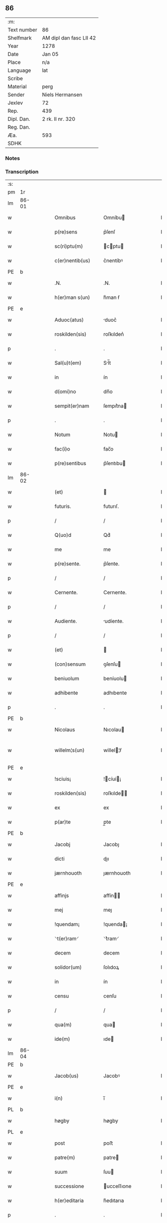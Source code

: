 ** 86
| :m:         |                         |
| Text number | 86                      |
| Shelfmark   | AM dipl dan fasc LII 42 |
| Year        | 1278                    |
| Date        | Jan 05                  |
| Place       | n/a                     |
| Language    | lat                     |
| Scribe      |                         |
| Material    | perg                    |
| Sender      | Niels Hermansen         |
| Jexlev      | 72                      |
| Rep.        | 439                     |
| Dipl. Dan.  | 2 rk. II nr. 320        |
| Reg. Dan.   |                         |
| Æa.         | 593                     |
| SDHK        |                         |

*** Notes


*** Transcription
| :s: |       |   |   |   |   |                  |              |   |   |   |   |     |   |   |   |              |
| pm  | 1r    |   |   |   |   |                  |              |   |   |   |   |     |   |   |   |              |
| lm  | 86-01 |   |   |   |   |                  |              |   |   |   |   |     |   |   |   |              |
| w   |       |   |   |   |   | Omnibus          | Omníbu      |   |   |   |   | lat |   |   |   |        86-01 |
| w   |       |   |   |   |   | p(re)sens        | p͛ſenſ        |   |   |   |   | lat |   |   |   |        86-01 |
| w   |       |   |   |   |   | sc(ri)ptu(m)     | cptu      |   |   |   |   | lat |   |   |   |        86-01 |
| w   |       |   |   |   |   | c(er)nentib(us)  | c͛nentíbꝰ     |   |   |   |   | lat |   |   |   |        86-01 |
| PE  | b     |   |   |   |   |                  |              |   |   |   |   |     |   |   |   |              |
| w   |       |   |   |   |   | .N.              | .N.          |   |   |   |   | lat |   |   |   |        86-01 |
| w   |       |   |   |   |   | h(er)man s(un)   | h͛man ẜ       |   |   |   |   | lat |   |   |   |        86-01 |
| PE  | e     |   |   |   |   |                  |              |   |   |   |   |     |   |   |   |              |
| w   |       |   |   |   |   | Aduoc(atus)      | duoc͛        |   |   |   |   | lat |   |   |   |        86-01 |
| w   |       |   |   |   |   | roskilden(sis)   | roſkılden͛    |   |   |   |   | lat |   |   |   |        86-01 |
| p   |       |   |   |   |   | .                | .            |   |   |   |   | lat |   |   |   |        86-01 |
| w   |       |   |   |   |   | Sal(u)t(em)      | Sl̅t         |   |   |   |   | lat |   |   |   |        86-01 |
| w   |       |   |   |   |   | in               | ín           |   |   |   |   | lat |   |   |   |        86-01 |
| w   |       |   |   |   |   | d(omi)no         | dn̅o          |   |   |   |   | lat |   |   |   |        86-01 |
| w   |       |   |   |   |   | sempit(er)nam    | ſempıt͛na    |   |   |   |   | lat |   |   |   |        86-01 |
| p   |       |   |   |   |   | .                | .            |   |   |   |   | lat |   |   |   |        86-01 |
| w   |       |   |   |   |   | Notum            | Notu        |   |   |   |   | lat |   |   |   |        86-01 |
| w   |       |   |   |   |   | fac(i)o          | fac̅o         |   |   |   |   | lat |   |   |   |        86-01 |
| w   |       |   |   |   |   | p(re)sentibus    | p͛ſentıbu    |   |   |   |   | lat |   |   |   |        86-01 |
| lm  | 86-02 |   |   |   |   |                  |              |   |   |   |   |     |   |   |   |              |
| w   |       |   |   |   |   | (et)             |             |   |   |   |   | lat |   |   |   |        86-02 |
| w   |       |   |   |   |   | futuris.         | futurıſ.     |   |   |   |   | lat |   |   |   |        86-02 |
| p   |       |   |   |   |   | /                | /            |   |   |   |   | lat |   |   |   |        86-02 |
| w   |       |   |   |   |   | Q(uo)d           | Qd͛           |   |   |   |   | lat |   |   |   |        86-02 |
| w   |       |   |   |   |   | me               | me           |   |   |   |   | lat |   |   |   |        86-02 |
| w   |       |   |   |   |   | p(re)sente.      | p͛ſente.      |   |   |   |   | lat |   |   |   |        86-02 |
| p   |       |   |   |   |   | /                | /            |   |   |   |   | lat |   |   |   |        86-02 |
| w   |       |   |   |   |   | Cernente.        | Cernente.    |   |   |   |   | lat |   |   |   |        86-02 |
| p   |       |   |   |   |   | /                | /            |   |   |   |   | lat |   |   |   |        86-02 |
| w   |       |   |   |   |   | Audiente.        | udíente.    |   |   |   |   | lat |   |   |   |        86-02 |
| p   |       |   |   |   |   | /                | /            |   |   |   |   | lat |   |   |   |        86-02 |
| w   |       |   |   |   |   | (et)             |             |   |   |   |   | lat |   |   |   |        86-02 |
| w   |       |   |   |   |   | (con)sensum      | ꝯſenſu      |   |   |   |   | lat |   |   |   |        86-02 |
| w   |       |   |   |   |   | beniuolum        | beníuolu    |   |   |   |   | lat |   |   |   |        86-02 |
| w   |       |   |   |   |   | adhibente        | adhıbente    |   |   |   |   | lat |   |   |   |        86-02 |
| p   |       |   |   |   |   | .                | .            |   |   |   |   | lat |   |   |   |        86-02 |
| PE  | b     |   |   |   |   |                  |              |   |   |   |   |     |   |   |   |              |
| w   |       |   |   |   |   | Nicolaus         | Nıcolau     |   |   |   |   | lat |   |   |   |        86-02 |
| w   |       |   |   |   |   | willelm¦s(un)    | willel¦ẜ    |   |   |   |   | lat |   |   |   | 86-02--86-03 |
| PE  | e     |   |   |   |   |                  |              |   |   |   |   |     |   |   |   |              |
| w   |       |   |   |   |   | !sciuis¡         | !cíuí¡     |   |   |   |   | lat |   |   |   |        86-03 |
| w   |       |   |   |   |   | roskilden(sis)   | roſkılde̅    |   |   |   |   | lat |   |   |   |        86-03 |
| w   |       |   |   |   |   | ex               | ex           |   |   |   |   | lat |   |   |   |        86-03 |
| w   |       |   |   |   |   | p(ar)te          | p̲te          |   |   |   |   | lat |   |   |   |        86-03 |
| PE  | b     |   |   |   |   |                  |              |   |   |   |   |     |   |   |   |              |
| w   |       |   |   |   |   | Jacobj           | Jacobȷ       |   |   |   |   | lat |   |   |   |        86-03 |
| w   |       |   |   |   |   | dicti            | dıı         |   |   |   |   | lat |   |   |   |        86-03 |
| w   |       |   |   |   |   | jærnhouoth       | ȷærnhouoth   |   |   |   |   | lat |   |   |   |        86-03 |
| PE  | e     |   |   |   |   |                  |              |   |   |   |   |     |   |   |   |              |
| w   |       |   |   |   |   | affinjs          | affín      |   |   |   |   | lat |   |   |   |        86-03 |
| w   |       |   |   |   |   | mej              | meȷ          |   |   |   |   | lat |   |   |   |        86-03 |
| w   |       |   |   |   |   | !quendam¡        | !quenda¡    |   |   |   |   | lat |   |   |   |        86-03 |
| w   |       |   |   |   |   | ⸌t(er)ram⸍       | ⸌t͛ram⸍       |   |   |   |   | lat |   |   |   |        86-03 |
| w   |       |   |   |   |   | decem            | decem        |   |   |   |   | lat |   |   |   |        86-03 |
| w   |       |   |   |   |   | solidor(um)      | ſolıdoꝝ      |   |   |   |   | lat |   |   |   |        86-03 |
| w   |       |   |   |   |   | in               | ín           |   |   |   |   | lat |   |   |   |        86-03 |
| w   |       |   |   |   |   | censu            | cenſu        |   |   |   |   | lat |   |   |   |        86-03 |
| p   |       |   |   |   |   | /                | /            |   |   |   |   | lat |   |   |   |        86-03 |
| w   |       |   |   |   |   | qua(m)           | qua         |   |   |   |   | lat |   |   |   |        86-03 |
| w   |       |   |   |   |   | ide(m)           | ıde         |   |   |   |   | lat |   |   |   |        86-03 |
| lm  | 86-04 |   |   |   |   |                  |              |   |   |   |   |     |   |   |   |              |
| PE  | b     |   |   |   |   |                  |              |   |   |   |   |     |   |   |   |              |
| w   |       |   |   |   |   | Jacob(us)        | Jacobꝰ       |   |   |   |   | lat |   |   |   |        86-04 |
| PE  | e     |   |   |   |   |                  |              |   |   |   |   |     |   |   |   |              |
| w   |       |   |   |   |   | i(n)             | ı̅            |   |   |   |   | lat |   |   |   |        86-04 |
| PL  | b     |   |   |   |   |                  |              |   |   |   |   |     |   |   |   |              |
| w   |       |   |   |   |   | høgby            | høgby        |   |   |   |   | lat |   |   |   |        86-04 |
| PL  | e     |   |   |   |   |                  |              |   |   |   |   |     |   |   |   |              |
| w   |       |   |   |   |   | post             | poﬅ          |   |   |   |   | lat |   |   |   |        86-04 |
| w   |       |   |   |   |   | patre(m)         | patre       |   |   |   |   | lat |   |   |   |        86-04 |
| w   |       |   |   |   |   | suum             | ſuu         |   |   |   |   | lat |   |   |   |        86-04 |
| w   |       |   |   |   |   | successione      | ucceſſıone  |   |   |   |   | lat |   |   |   |        86-04 |
| w   |       |   |   |   |   | h(er)editaria    | h͛edıtarıa    |   |   |   |   | lat |   |   |   |        86-04 |
| p   |       |   |   |   |   | .                | .            |   |   |   |   | lat |   |   |   |        86-04 |
| w   |       |   |   |   |   | iuste            | íuﬅe         |   |   |   |   | lat |   |   |   |        86-04 |
| w   |       |   |   |   |   | tenuit           | tenuít       |   |   |   |   | lat |   |   |   |        86-04 |
| w   |       |   |   |   |   | (et)             |             |   |   |   |   | lat |   |   |   |        86-04 |
| w   |       |   |   |   |   | possedit         | poſſedıt     |   |   |   |   | lat |   |   |   |        86-04 |
| w   |       |   |   |   |   | sororibus        | ororıbu    |   |   |   |   | lat |   |   |   |        86-04 |
| w   |       |   |   |   |   | s(an)c(t)e       | ce         |   |   |   |   | lat |   |   |   |        86-04 |
| lm  | 86-05 |   |   |   |   |                  |              |   |   |   |   |     |   |   |   |              |
| w   |       |   |   |   |   | Clare            | Clare        |   |   |   |   | lat |   |   |   |        86-05 |
| w   |       |   |   |   |   | roskildis        | roſkıldı    |   |   |   |   | lat |   |   |   |        86-05 |
| w   |       |   |   |   |   | p(ro)            | ꝓ            |   |   |   |   | lat |   |   |   |        86-05 |
| w   |       |   |   |   |   | pleno            | pleno        |   |   |   |   | lat |   |   |   |        86-05 |
| w   |       |   |   |   |   | p(re)cio         | p͛cıo         |   |   |   |   | lat |   |   |   |        86-05 |
| w   |       |   |   |   |   | ad               | ad           |   |   |   |   | lat |   |   |   |        86-05 |
| w   |       |   |   |   |   | manus            | manuſ        |   |   |   |   | lat |   |   |   |        86-05 |
| w   |       |   |   |   |   | recepto          | recepto      |   |   |   |   | lat |   |   |   |        86-05 |
| w   |       |   |   |   |   | (et)             |             |   |   |   |   | lat |   |   |   |        86-05 |
| w   |       |   |   |   |   | total(ite)r      | totalr͛       |   |   |   |   | lat |   |   |   |        86-05 |
| w   |       |   |   |   |   | p(er)soluto      | p̲ſoluto      |   |   |   |   | lat |   |   |   |        86-05 |
| w   |       |   |   |   |   | vendidit         | ỽendıdıt     |   |   |   |   | lat |   |   |   |        86-05 |
| w   |       |   |   |   |   | (et)             |             |   |   |   |   | lat |   |   |   |        86-05 |
| w   |       |   |   |   |   | scotauit         | ſcotauít     |   |   |   |   | dan |   |   |   |        86-05 |
| lm  | 86-06 |   |   |   |   |                  |              |   |   |   |   |     |   |   |   |              |
| w   |       |   |   |   |   | iure             | íure         |   |   |   |   | lat |   |   |   |        86-06 |
| w   |       |   |   |   |   | p(er)petuo       | ̲etuo        |   |   |   |   | lat |   |   |   |        86-06 |
| w   |       |   |   |   |   | possidendam      | poſſıdenda  |   |   |   |   | lat |   |   |   |        86-06 |
| p   |       |   |   |   |   | .                | .            |   |   |   |   | lat |   |   |   |        86-06 |
| w   |       |   |   |   |   | Ne               | Ne           |   |   |   |   | lat |   |   |   |        86-06 |
| w   |       |   |   |   |   | (i)g(itur)       | g           |   |   |   |   | lat |   |   |   |        86-06 |
| w   |       |   |   |   |   | hec              | hec          |   |   |   |   | lat |   |   |   |        86-06 |
| w   |       |   |   |   |   | vendic(i)o       | ỽendıc̅o      |   |   |   |   | lat |   |   |   |        86-06 |
| w   |       |   |   |   |   | tam              | ta          |   |   |   |   | lat |   |   |   |        86-06 |
| w   |       |   |   |   |   | discrete         | dıſcrete     |   |   |   |   | lat |   |   |   |        86-06 |
| w   |       |   |   |   |   | f(a)c(t)a        | fca         |   |   |   |   | lat |   |   |   |        86-06 |
| w   |       |   |   |   |   | in               | ín           |   |   |   |   | lat |   |   |   |        86-06 |
| w   |       |   |   |   |   | posteru(m)       | poﬅeru      |   |   |   |   | lat |   |   |   |        86-06 |
| w   |       |   |   |   |   | retractarj       | retraarȷ    |   |   |   |   | lat |   |   |   |        86-06 |
| lm  | 86-07 |   |   |   |   |                  |              |   |   |   |   |     |   |   |   |              |
| w   |       |   |   |   |   | debeat           | debeat       |   |   |   |   | lat |   |   |   |        86-07 |
| w   |       |   |   |   |   | p(er)            | p̲            |   |   |   |   | lat |   |   |   |        86-07 |
| w   |       |   |   |   |   | que(m)cu(m)q(ue) | quecuqꝫ    |   |   |   |   | lat |   |   |   |        86-07 |
| p   |       |   |   |   |   | .                | .            |   |   |   |   | lat |   |   |   |        86-07 |
| w   |       |   |   |   |   | p(re)sens        | p͛ſenſ        |   |   |   |   | lat |   |   |   |        86-07 |
| w   |       |   |   |   |   | sc(ri)ptu(m)     | cptu      |   |   |   |   | lat |   |   |   |        86-07 |
| w   |       |   |   |   |   | sigillo          | ıgıllo      |   |   |   |   | lat |   |   |   |        86-07 |
| w   |       |   |   |   |   | meo              | meo          |   |   |   |   | lat |   |   |   |        86-07 |
| w   |       |   |   |   |   | duxi             | duxı         |   |   |   |   | lat |   |   |   |        86-07 |
| w   |       |   |   |   |   | consignandum     | conſıgnandu |   |   |   |   | lat |   |   |   |        86-07 |
| w   |       |   |   |   |   | in               | ín           |   |   |   |   | lat |   |   |   |        86-07 |
| w   |       |   |   |   |   | hui(us)          | huıꝰ         |   |   |   |   | lat |   |   |   |        86-07 |
| w   |       |   |   |   |   | rej              | reȷ          |   |   |   |   | lat |   |   |   |        86-07 |
| p   |       |   |   |   |   | .                | .            |   |   |   |   | lat |   |   |   |        86-07 |
| w   |       |   |   |   |   | euidens          | euídenſ      |   |   |   |   | lat |   |   |   |        86-07 |
| w   |       |   |   |   |   | testimo¦nium     | teﬅímo¦níu  |   |   |   |   | lat |   |   |   |  86-07—86-08 |
| w   |       |   |   |   |   | (et)             |             |   |   |   |   | lat |   |   |   |        86-08 |
| w   |       |   |   |   |   | cautelam         | cautela     |   |   |   |   | lat |   |   |   |        86-08 |
| p   |       |   |   |   |   | .                | .            |   |   |   |   | lat |   |   |   |        86-08 |
| w   |       |   |   |   |   | Datum            | Datu        |   |   |   |   | lat |   |   |   |        86-08 |
| w   |       |   |   |   |   | Anno             | nno         |   |   |   |   | lat |   |   |   |        86-08 |
| w   |       |   |   |   |   | d(omi)nj         | dnȷ         |   |   |   |   | lat |   |   |   |        86-08 |
| w   |       |   |   |   |   | mº               | .ͦ.          |   |   |   |   | lat |   |   |   |        86-08 |
| w   |       |   |   |   |   | CCº               | CCͦ.          |   |   |   |   | lat |   |   |   |        86-08 |
| w   |       |   |   |   |   | lxxº              | lxxͦ.         |   |   |   |   | lat |   |   |   |        86-08 |
| w   |       |   |   |   |   | viijº             | ỽıͦıȷ.        |   |   |   |   | lat |   |   |   |        86-08 |
| w   |       |   |   |   |   | Jn               | Jn           |   |   |   |   | lat |   |   |   |        86-08 |
| w   |       |   |   |   |   | !vigillia¡       | !ỽıgıllıa¡   |   |   |   |   | lat |   |   |   |        86-08 |
| w   |       |   |   |   |   | Epiphanie        | pıphaníe    |   |   |   |   | lat |   |   |   |        86-08 |
| w   |       |   |   |   |   | D(omi)nj         | Dnȷ         |   |   |   |   | lat |   |   |   |        86-08 |
| p   |       |   |   |   |   | .                | .            |   |   |   |   | lat |   |   |   |        86-08 |
| :e: |       |   |   |   |   |                  |              |   |   |   |   |     |   |   |   |              |
